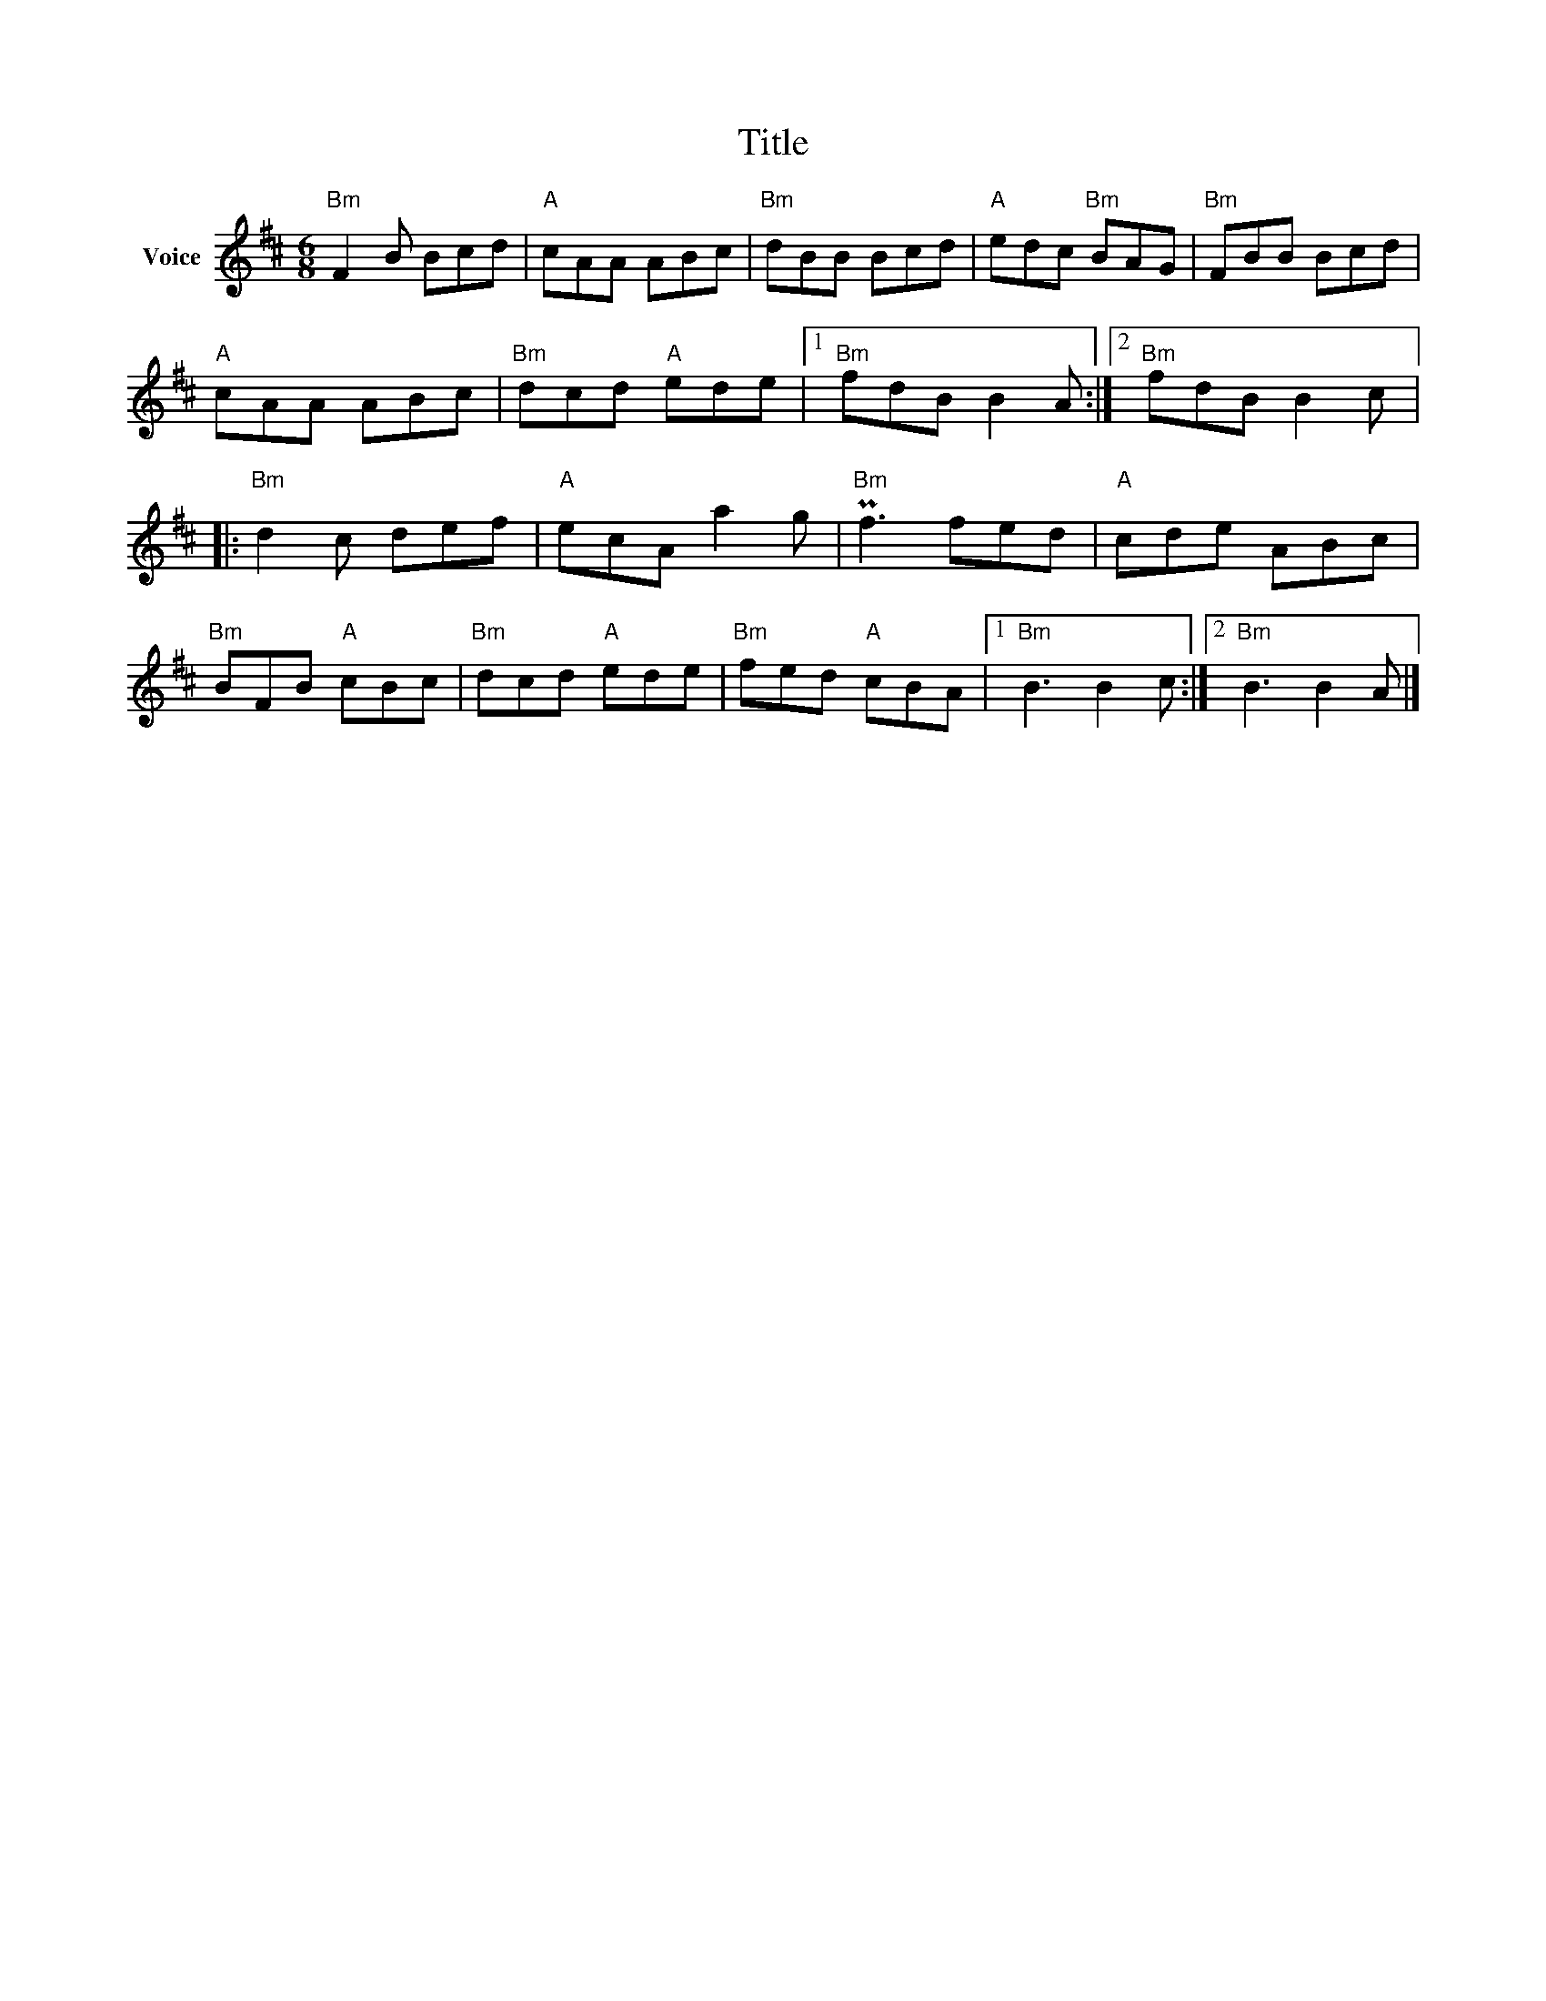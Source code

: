 X:1
T:Title
L:1/8
M:6/8
I:linebreak $
K:D
V:1 treble nm="Voice"
V:1
"Bm" F2 B Bcd |"A" cAA ABc |"Bm" dBB Bcd |"A" edc"Bm" BAG |"Bm" FBB Bcd |"A" cAA ABc | %6
"Bm" dcd"A" ede |1"Bm" fdB B2 A :|2"Bm" fdB B2 c |:"Bm" d2 c def |"A" ecA a2 g |"Bm" Pf3 fed | %12
"A" cde ABc |"Bm" BFB"A" cBc |"Bm" dcd"A" ede |"Bm" fed"A" cBA |1"Bm" B3 B2 c :|2"Bm" B3 B2 A |] %18
